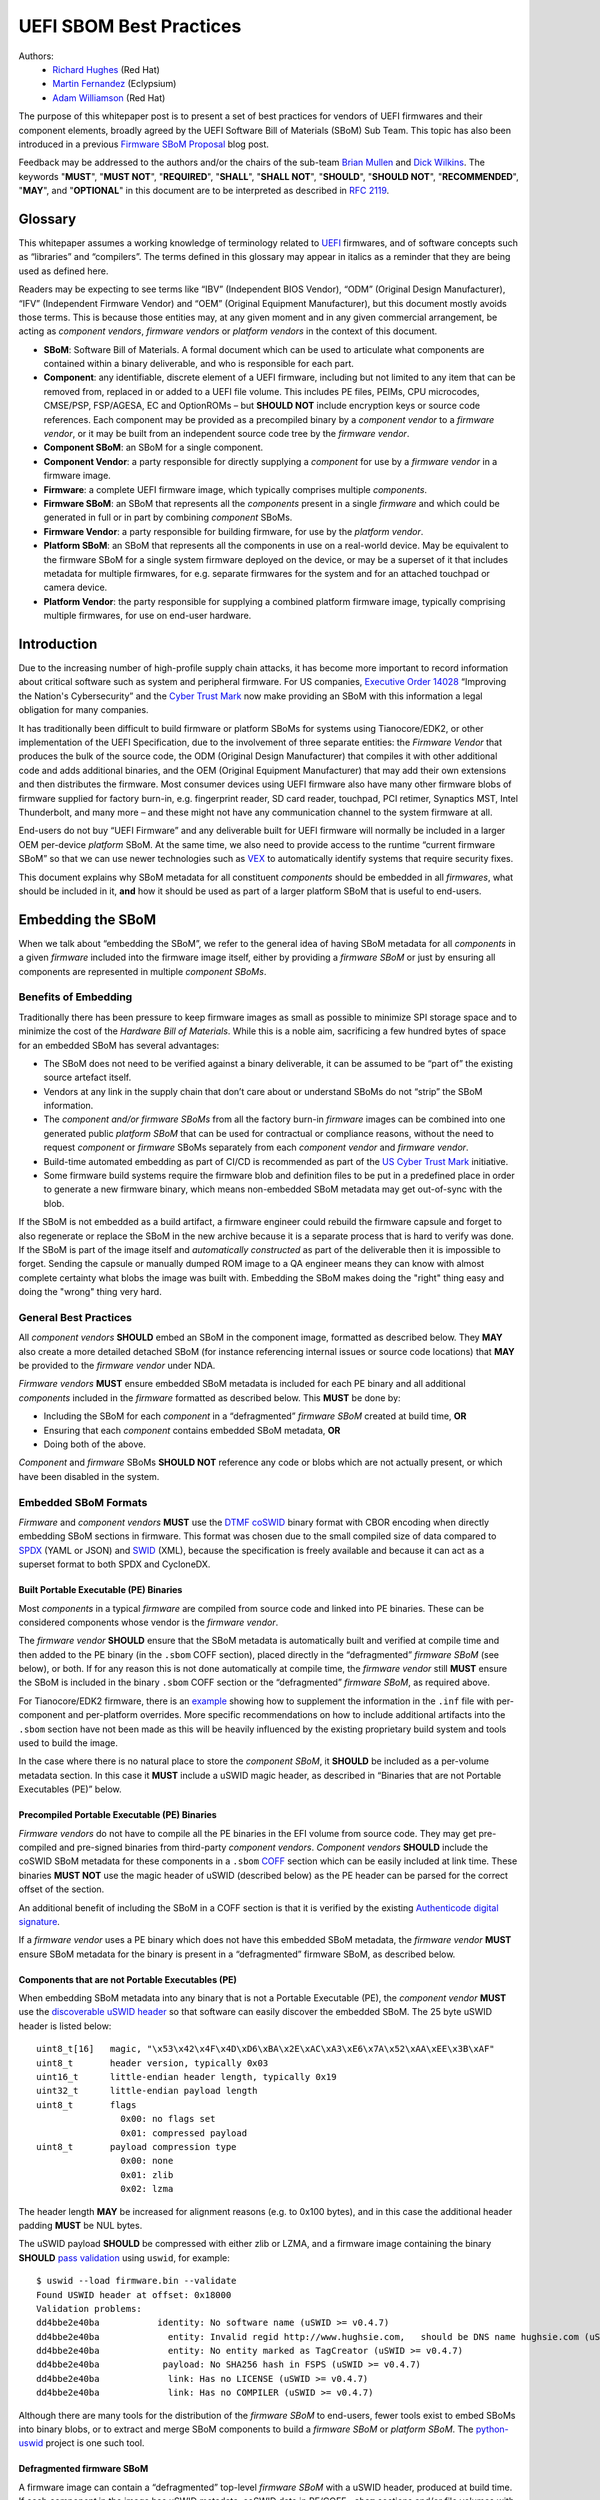 UEFI SBOM Best Practices
########################

Authors:
 * `Richard Hughes <mailto:rhughes@redhat.com>`_ (Red Hat)
 * `Martin Fernandez <mailto:martin.fernandez@eclypsium.com>`_ (Eclypsium)
 * `Adam Williamson <mailto:awilliam@redhat.com>`_ (Red Hat)

The purpose of this whitepaper post is to present a set of best practices for vendors of UEFI firmwares and their component elements, broadly agreed by the UEFI Software Bill of Materials (SBoM) Sub Team.
This topic has also been introduced in a previous `Firmware SBoM Proposal <https://uefi.org/blog/firmware-sbom-proposal>`_ blog post.

Feedback may be addressed to the authors and/or the chairs of the sub-team `Brian Mullen <mailto:BrianM@ami.com>`_ and `Dick Wilkins <mailto:dick_wilkins@phoenix.com>`_.
The keywords "**MUST**", "**MUST NOT**", "**REQUIRED**", "**SHALL**", "**SHALL NOT**", "**SHOULD**", "**SHOULD NOT**", "**RECOMMENDED**",  "**MAY**", and "**OPTIONAL**" in this document are to be interpreted as described in `RFC 2119 <https://www.rfc-editor.org/rfc/rfc2119>`_.

Glossary
********

This whitepaper assumes a working knowledge of terminology related to `UEFI <https://uefi.org/>`_ firmwares, and of software concepts such as “libraries” and “compilers”.
The terms defined in this glossary may appear in italics as a reminder that they are being used as defined here.

Readers may be expecting to see terms like “IBV” (Independent BIOS Vendor), “ODM” (Original Design Manufacturer), “IFV” (Independent Firmware Vendor) and “OEM” (Original Equipment Manufacturer), but this document mostly avoids those terms.
This is because those entities may, at any given moment and in any given commercial arrangement, be acting as *component vendors*, *firmware vendors* or *platform vendors* in the context of this document.

* **SBoM**: Software Bill of Materials.
  A formal document which can be used to articulate what components are contained within a binary deliverable, and who is responsible for each part.
* **Component**: any identifiable, discrete element of a UEFI firmware, including but not limited to any item that can be removed from, replaced in or added to a UEFI file volume.
  This includes PE files, PEIMs, CPU microcodes, CMSE/PSP, FSP/AGESA, EC and OptionROMs – but **SHOULD NOT** include encryption keys or source code references.
  Each component may be provided as a precompiled binary by a *component vendor* to a *firmware vendor*, or it may be built from an independent source code tree by the *firmware vendor*.
* **Component SBoM**: an SBoM for a single component.
* **Component Vendor**: a party responsible for directly supplying a *component* for use by a *firmware vendor* in a firmware image.
* **Firmware**: a complete UEFI firmware image, which typically comprises multiple *components*.
* **Firmware SBoM**: an SBoM that represents all the *components* present in a single *firmware* and which could be generated in full or in part by combining *component* SBoMs.
* **Firmware Vendor**: a party responsible for building firmware, for use by the *platform vendor*.
* **Platform SBoM**: an SBoM that represents all the components in use on a real-world device.
  May be equivalent to the firmware SBoM for a single system firmware deployed on the device, or may be a superset of it that includes metadata for multiple firmwares, for e.g. separate firmwares for the system and for an attached touchpad or camera device.
* **Platform Vendor**: the party responsible for supplying a combined platform firmware image, typically comprising multiple firmwares, for use on end-user hardware.

Introduction
************

Due to the increasing number of high-profile supply chain attacks, it has become more important to record information about critical software such as system and peripheral firmware.
For US companies, `Executive Order 14028 <https://www.nist.gov/itl/executive-order-14028-improving-nations-cybersecurity>`_ “Improving the Nation's Cybersecurity” and the `Cyber Trust Mark <https://www.fcc.gov/cybersecurity-certification-mark>`_ now make providing an SBoM with this information a legal obligation for many companies.

It has traditionally been difficult to build firmware or platform SBoMs for systems using Tianocore/EDK2, or other implementation of the UEFI Specification, due to the involvement of three separate entities: the *Firmware Vendor* that produces the bulk of the source code, the ODM (Original Design Manufacturer) that compiles it with other additional code and adds additional binaries, and the OEM (Original Equipment Manufacturer) that may add their own extensions and then distributes the firmware.
Most consumer devices using UEFI firmware also have many other firmware blobs of firmware supplied for factory burn-in, e.g. fingerprint reader, SD card reader, touchpad, PCI retimer, Synaptics MST, Intel Thunderbolt, and many more – and these might not have any communication channel to the system firmware at all.

End-users do not buy “UEFI Firmware” and any deliverable built for UEFI firmware will normally be included in a larger OEM per-device *platform* SBoM.
At the same time, we also need to provide access to the runtime “current firmware SBoM” so that we can use newer technologies such as `VEX <https://www.cisa.gov/sites/default/files/publications/VEX_Use_Cases_Document_508c.pdf>`_ to automatically identify systems that require security fixes.

This document explains why SBoM metadata for all constituent *components* should be embedded in all *firmwares*, what should be included in it, **and** how it should be used as part of a larger platform SBoM that is useful to end-users.

Embedding the SBoM
******************

When we talk about “embedding the SBoM”, we refer to the general idea of having SBoM metadata for all *components* in a given *firmware* included into the firmware image itself, either by providing a *firmware SBoM* or just by ensuring all components are represented in multiple *component SBoMs*.

Benefits of Embedding
=====================

Traditionally there has been pressure to keep firmware images as small as possible to minimize SPI storage space and to minimize the cost of the *Hardware Bill of Materials*.
While this is a noble aim, sacrificing a few hundred bytes of space for an embedded SBoM has several advantages:

* The SBoM does not need to be verified against a binary deliverable, it can be assumed to be “part of” the existing source artefact itself.
* Vendors at any link in the supply chain that don’t care about or understand SBoMs do not “strip” the SBoM information.
* The *component and/or firmware SBoMs* from all the factory burn-in *firmware* images can be combined into one generated public *platform SBoM* that can be used for contractual or compliance reasons, without the need to request *component* or *firmware* SBoMs separately from each *component vendor* and *firmware vendor*.
* Build-time automated embedding as part of CI/CD is recommended as part of the `US Cyber Trust Mark <https://www.osfc.io/2023/talks/us-cyber-trust-mark-is-your-firmware-ready/>`_ initiative.
* Some firmware build systems require the firmware blob and definition files to be put in a predefined place in order to generate a new firmware binary, which means non-embedded SBoM metadata may get out-of-sync with the blob.

If the SBoM is not embedded as a build artifact, a firmware engineer could rebuild the firmware capsule and forget to also regenerate or replace the SBoM in the new archive because it is a separate process that is hard to verify was done.
If the SBoM is part of the image itself and *automatically constructed* as part of the deliverable then it is impossible to forget.
Sending the capsule or manually dumped ROM image to a QA engineer means they can know with almost complete certainty what blobs the image was built with.
Embedding the SBoM makes doing the "right" thing easy and doing the "wrong" thing very hard.


General Best Practices
======================

All *component vendors* **SHOULD** embed an SBoM in the component image, formatted as described below.
They **MAY** also create a more detailed detached SBoM (for instance referencing internal issues or source code locations) that **MAY** be provided to the *firmware vendor* under NDA.

*Firmware vendors* **MUST** ensure embedded SBoM metadata is included for each PE binary and all additional *components* included in the *firmware* formatted as described below.
This **MUST** be done by:

* Including the SBoM for each *component* in a “defragmented” *firmware SBoM* created at build time, **OR**
* Ensuring that each *component* contains embedded SBoM metadata, **OR**
* Doing both of the above.

*Component* and *firmware* SBoMs **SHOULD NOT** reference any code or blobs which are not actually present, or which have been disabled in the system.

Embedded SBoM Formats
=====================

*Firmware* and *component vendors* **MUST** use the `DTMF coSWID <https://datatracker.ietf.org/doc/rfc9393/>`_ binary format with CBOR encoding when directly embedding SBoM sections in firmware.
This format was chosen due to the small compiled size of data compared to `SPDX <https://spdx.dev/use/specifications/>`_ (YAML or JSON) and `SWID <https://www.iso.org/standard/65666.html>`_ (XML), because the specification is freely available and because it can act as a superset format to both SPDX and CycloneDX.

Built Portable Executable (PE) Binaries
---------------------------------------

Most *components* in a typical *firmware* are compiled from source code and linked into PE binaries.
These can be considered components whose vendor is the *firmware vendor*.

The *firmware vendor* **SHOULD** ensure that the SBoM metadata is automatically built and verified at compile time and then added to the PE binary (in the ``.sbom`` COFF section), placed directly in the “defragmented” *firmware SBoM* (see below), or both.
If for any reason this is not done automatically at compile time, the *firmware vendor* still **MUST** ensure the SBoM is included in the binary ``.sbom`` COFF section or the “defragmented” *firmware SBoM*, as required above.

For Tianocore/EDK2 firmware, there is an `example <https://github.com/hughsie/uswid-uefi-example>`_ showing how to supplement the information in the ``.inf`` file with per-component and per-platform overrides.
More specific recommendations on how to include additional artifacts into the ``.sbom`` section have not been made as this will be heavily influenced by the existing proprietary build system and tools used to build the image.

In the case where there is no natural place to store the *component SBoM*, it **SHOULD** be included as a per-volume metadata section. In this case it **MUST** include a uSWID magic header, as described in “Binaries that are not Portable Executables (PE)” below.

Precompiled Portable Executable (PE) Binaries
---------------------------------------------

*Firmware vendors* do not have to compile all the PE binaries in the EFI volume from source code.
They may get pre-compiled and pre-signed binaries from third-party *component vendors*.
*Component vendors* **SHOULD** include the coSWID SBoM metadata for these components in a ``.sbom`` `COFF <https://learn.microsoft.com/en-us/windows/win32/debug/pe-format>`_ section which can be easily included at link time.
These binaries **MUST NOT** use the magic header of uSWID (described below) as the PE header can be parsed for the correct offset of the section.

An additional benefit of including the SBoM in a COFF section is that it is verified by the existing `Authenticode digital signature <https://learn.microsoft.com/en-us/windows-hardware/drivers/install/authenticode>`_.

If a *firmware vendor* uses a PE binary which does not have this embedded SBoM metadata, the *firmware vendor* **MUST** ensure SBoM metadata for the binary is present in a “defragmented” firmware SBoM, as described below.

Components that are not Portable Executables (PE)
-------------------------------------------------

When embedding SBoM metadata into any binary that is not a Portable Executable  (PE), the *component vendor* **MUST** use the `discoverable uSWID header <https://github.com/hughsie/python-uswid#coswid-with-uswid-header>`_ so that software can easily discover the embedded SBoM.
The 25 byte uSWID header is listed below:

::

  uint8_t[16]   magic, "\x53\x42\x4F\x4D\xD6\xBA\x2E\xAC\xA3\xE6\x7A\x52\xAA\xEE\x3B\xAF"
  uint8_t       header version, typically 0x03
  uint16_t      little-endian header length, typically 0x19
  uint32_t      little-endian payload length
  uint8_t       flags
                  0x00: no flags set
                  0x01: compressed payload
  uint8_t       payload compression type
                  0x00: none
                  0x01: zlib
                  0x02: lzma

The header length **MAY** be increased for alignment reasons (e.g. to 0x100 bytes), and in this case the additional header padding **MUST** be NUL bytes.

The uSWID payload **SHOULD** be compressed with either zlib or LZMA, and a firmware image containing the binary **SHOULD** `pass validation <https://github.com/hughsie/python-uswid/pull/58>`_ using ``uswid``, for example:

::

  $ uswid --load firmware.bin --validate
  Found USWID header at offset: 0x18000
  Validation problems:
  dd4bbe2e40ba           identity: No software name (uSWID >= v0.4.7)
  dd4bbe2e40ba             entity: Invalid regid http://www.hughsie.com,   should be DNS name hughsie.com (uSWID >= v0.4.7)
  dd4bbe2e40ba             entity: No entity marked as TagCreator (uSWID >= v0.4.7)
  dd4bbe2e40ba            payload: No SHA256 hash in FSPS (uSWID >= v0.4.7)
  dd4bbe2e40ba             link: Has no LICENSE (uSWID >= v0.4.7)
  dd4bbe2e40ba             link: Has no COMPILER (uSWID >= v0.4.7)

Although there are many tools for the distribution of the *firmware SBoM* to end-users, fewer tools exist to embed SBoMs into binary blobs, or to extract and merge SBoM components to build a *firmware SBoM* or *platform SBoM*. The `python-uswid <https://github.com/hughsie/python-uswid>`_ project is one such tool.

Defragmented firmware SBoM
--------------------------

A firmware image can contain a “defragmented” top-level *firmware SBoM* with a uSWID header, produced at build time. If each *component* in the image has uSWID metadata, coSWID data in PE/COFF ``.sbom`` sections and/or file volumes with uSWID metadata, the *firmware vendor* **MAY** omit this *firmware SBoM*. If not, the *firmware vendor* **MUST** include it.

If the *firmware SBoM* is present:

* It **MUST** contain all *component SBoMs* present in the image.
  This requirement is to ensure that tools do not need to combine and deduplicate *component SBoMs* with the *firmware SBoM* to provide all available information.
* It **SHOULD** be compressed.
* The components **MAY** also have *component SBoMs* as described in this document, to allow them to be analyzed in isolation.

Data Provided by the SBoM
*************************

The purpose of an SBoM is to tell the end-user what components make up the software deliverable, and to give them information on where it was retrieved from or built. The questions end-users need to be able to answer are “what version of OpenSSL is included, and where did it come from” and “do I trust all the companies contributing code and binaries to this image”. Answering the *what* and *who* in a standardized way also allows us to use other specifications such as VEX.

In this section we use the term “SBoM component” to refer to a single item within an SBoM (in a coSWID SBoM, this is a single tag). 

Each SBoM component **SHOULD** describe either:

* A single *component*, as defined in the `glossary`_, or
* An individually identifiable part of a *component* which has security and/or licensing implications in its own right, for example an image loading library used by a PE binary, or
* Something which has security and/or licensing implications and which was used to produce a *component* but which is not present in the *component* itself, for example a compiler used to produce a PE binary, or
* Any kind of defined superset collections such as optional features or “value add” options that may be matched from a VEX file (see below).

Each *component* **MUST** be represented by an SBoM component in its *component SBoM*, or the *firmware SBoM* if the component does not have its own SBoM (see the `Embedding the SBoM`_ section above for possible scenarios).
Libraries, compilers etc. **SHOULD** be represented by SBoM components (see the `Component Relationships`_ section below for more on this).
Defined superset collections **MAY** be represented as SBoM components.
Thus, a *component SBoM* or *firmware SBoM* **MUST** contain at least one tag, and **MAY** contain more.

Required Attributes
===================


Each tag:

* **MUST** have an identifier in the form of a GUID.
  See the `Identifier`_ section below for more details.
* **MUST** have a non-zero length descriptive name, e.g. “CryptoDxe”, and **SHOULD NOT** include a file extension as this is already included in the SWID payload section.
* **MUST** have at least one entity entry and **SHOULD** have more than one, if more than one legal entity is involved in its creation, maintenance and/or distribution.
   * One entity **MUST** have the tag-creator role.
   * One entity **MUST** have the software-creator role, and it **MAY** be the same entity as the one specified in tag-creator.
     See the `Vendor Entity`_ section below for details.
   * In specifying entity roles, vendors **SHOULD** be careful not to make business relationships public that are not already in the public domain.
* **MUST** have a version, which **SHOULD** be a semantic version like ``1.2.3``.
* **MUST** have a file hash that is generated from all the source files, if it is a binary built from source code or other constituent parts. This **MUST** be either a SHA-1 or SHA-256 hash.
   * This is what uSWID calls a “colloquial version”
* **SHOULD** have a revision control tree hash which **MUST** be either a SHA-1 or SHA-256 hash (e.g. the output from ``git describe``), if it is a binary built from source code under revision control.
   * This is what uSWID calls an “edition”
* **MAY** or **MUST** include one or more link entries expressing relationship(s) to another SBoM component. See the `Component Relationships`_ section below for details, including when link entries are **REQUIRED** and when they are **OPTIONAL**.

Identifier
----------

In some cases the most obvious identifier to use for the SBoM component (the identity) is already in a GUID form – for instance using the UEFI GUID defined in an official specification or reference implementation.
In other cases like GCC (where there is no GUID defined) vendors **MUST** use a ``swid:`` prefix to generate a GUID that is linked within the object.
Using a GUID is deliberate because it can obscure internal references and it can be encoded as a 128 bit number in coSWID.


Example component IDs could include:

* ``swid:intel-microcode-706E5-80``
* ``swid:gcc``
* ``f43cae5a-baea-5023-bc90-3a83cd4785cc which is UUID(DNS, “gcc”)``

Some of this information is already present in projects such as EDK2 in the various ``.inf`` files.

*Firmware vendors* and *component vendors* **SHOULD** consult with any upstream projects before deciding identifier GUIDs.

Forked components modified by the *firmware vendor* **MUST** have an identifier different from the upstream component identifier.

The identifier GUID:

* **SHOULD NOT** include the component version, file or tree hash or revision.
* **MAY** allow comparing some components against SBoMs from different vendors.

Vendor Entity
-------------

An “entity” describes a party responsible for the creation, maintenance, and/or distribution of a firmware or component.
An entity can perform one or more roles (e.g. creator, maintainer and distributor), and multiple entities (even with the same role) can be defined for each component.

For instance, Intel FSP is created by Intel, maintained by Intel, and distributed by Intel.
A modified DXE might be originally created by Intel in EDK2, but be modified by and maintained by AMI and distributed by Lenovo.
In this case, the component for the FSP would have only one entity entry, but the component for the DXE would have 3 entity entries.

For each entity entry:

* The name **MUST** be the legal or common-use name of the open source project, the component vendor, the firmware vendor, or the platform vendor.
* The registration ID **MUST** be the DNS name of the named legal entity, or the DNS name of the upstream project URL in the case of open source projects.

Component Relationships
-----------------------

SBoM component links are used to supply additional information about how components relate to each other.
They also include any required licensing information, statically linked libraries and links to additional resources.
SBoM components **MAY** use multiple links, even of the same relationship type.

* SBoM components representing open source software **MUST** include one or more license link(s) indicating all licenses that apply.
   * The URL for each license link **MUST** be the SPDX license URL, e.g: ``https://spdx.org/licenses/LGPL-2.1-or-later.html``
   * The ``license`` relationship type **MUST** be used.
   * All open source code **SHOULD** be identified with its own SBoM component to allow verification of license compliance.
* SBoM components representing non-open source software **SHOULD** include one or more license link(s) indicating all licenses that apply.
   * The URL for each license link **MUST** be a public webpage with the full text of the proprietary license.
   * The ``license`` relationship type **MUST** be used.
* SBoM components representing compiled binaries **SHOULD** reference SBoM components representing the compiler and linker used to build the binary where possible.
   * The ``see-also`` relationship type **MUST** be used, and the ``swid``-prefixed URL **MUST** be an existing component identifier defined in the component or firmware SBoM.
* SBoM components representing compiled binaries **SHOULD** reference SBoM components representing libraries that are linked into the binary and that may be referenced in VEX documents (see below).
   * The ``requires`` relationship type **MUST** be used, and the ``swid``-prefixed URL **MUST** point to an existing component in the SBoM.
* SBoM components **MAY** include a link specifying the source URL where they can be downloaded. e.g. ``https://github.com/intel/FSP/AmberLakeFspBinPkg``
   * The ``installationmedia`` relationship type **MUST** be used.

SBoM Information Flow
*********************

The figure below shows the possible flows of SBoM information from the *component vendor(s)*, *firmware vendor(s)* and/or *platform vendor* to the end-user.
VEX data (see below) is used to notify the end user about security issues of components referenced by the SBoM.

Depending on existing business relationships, the *firmware vendor* (the ODM) may take on some of the responsibilities of the platform vendor (the OEM) or the *component vendor* (the IBV).

Dumping the SPI contents using an external SPI programmer or OS interface allows the end-user to extract a “current” firmware SBoM.
This allows analyzing the image without having access to a public SBoM provided by the platform vendor or a vendor neutral firmware provider like the `Linux Vendor Firmware Service <https://fwupd.org/>`_ (“LVFS”).

To comply with Executive Order 14028, OEM vendors **SHOULD** also publish either the SPDX or CycloneDX SBoM export as a downloadable file on the public device webpage.
The SHA-256 checksum of the generated SBoM **SHOULD** be used as the unique collection ID for the component and firmware SBoMs.
This enables the SBoM to be found using a search engine even if the original OEM has been renamed or the device HTML URI has been modified.

Using VEX Rules
***************

Vulnerability Exploitability eXchange (VEX) allows a *component vendor* to assert the status of a specific vulnerability in a particular firmware.
VEX can have any of the following “status” values for each component:

* **Not affected**: No remediation is required regarding this vulnerability.
* **Affected**: Actions are recommended to remediate or address this vulnerability.
* **Fixed**: Represents that these product versions contain a fix for the vulnerability.
* **Under Investigation**: It is not yet known whether these product versions are affected by the vulnerability.

Only the entity with the source code tree and the config files used to build it (usually the IBV or ODM) has all the information required to know whether a given EFI binary is affected by a specific vulnerability.

If our aim is to find out if a specific firmware is vulnerable to a specific security issue, there are only three ways to solve this without access to a complete SBoM:
* The end-user asks the *component vendor*, who finds the firmware version, checks out the source code for that revision, then looks for affected code, and replies with the answer.
* The *component vendor* proactively passes detailed vulnerability status and remediation info to the immediate downstream supply chain partner, who then in turn proactively passes this down to each customer.
* The *component vendor* shares the code and the config to the customer and assumes the customer can work it out themselves.

We consider these ways to be clearly unsatisfactory.
Therefore, both *component* and *platform vendors* **SHOULD** upload the SBoM to a trusted neutral entity, allowing multiple customers and end-users to query the information.
The neutral entity **MAY** also process additional trusted VEX data directly from *component vendors*, which allows *firmware* to automatically be marked as *affected* or *not affected* without direct involvement of the *firmware vendor*.

Vendors writing VEX rules MUST use the same identifier as used in the SBoM.
VEX product IDs are specified using PURL, and the GUID **MUST** be used as the component name.
Where a semantic version is required it **MAY** also be specified.

For example:

* ``pkg:dca533ab-2c1f-4327-9b2b-09ac19533404``
* ``pkg:dca533ab-2c1f-4327-9b2b-09ac19533404@15.35.2039``

Further details about using Vulnerability Exploitability eXchange (VEX) standards such as OpenVEX with embedded firmware SBoMs will be provided in the future.

Final Comments
**************

This SBoM initiative has significant buy-in from affected ISVs, IBVs, ODMs and OEMs – and with these sets of recommendations we feel sure that the resulting firmware SBoM will be useful to security teams and end-users alike.
This would greatly benefit the entire firmware ecosystem and make the global supply chain measurably safer.

Appendix
********

External SBoM Metadata
======================

This document strongly encourages vendors to embed the SBoM metadata into the respective binaries, but there are two situations where externally referenced SBoM metadata would be allowed:
* Where the binary is loaded onto critically space-constrained devices, for example microcode that is loaded into the processor itself.
* Where only later newer versions of the component have embedded SBoM metadata, and backwards compatibility is required with older revisions.

In these cases, the *component vendor* **MUST** provide “detached metadata” from the same source (or in the same archive file) as is used to distribute the immutable blob.

As the SBoM metadata is detached, vendors **MUST** ensure that the files do not get “out of sync” and are updated at the same time in the firmware source tree.
Detached metadata **MUST** `always contain the SHA256 hash value of the binary <https://github.com/hughsie/python-uswid/#use-cases>`_ as evidence to allow validation and **MAY** be signed using a detached signature if the archive is not already signed.
The public key **SHOULD** be distributed on a keyserver or company website for verification.

Wasted Space Concerns
=====================

Some vendors have expressed concerns about “wasted” space from including the SBoM data in the binary image.
For source components such as CPU microcode, a single component *identity* and vendor *entity* for a single component would use an additional ~350 bytes (zlib compressed coSWID), compared to 48kB for the average EFI binary and 25kb for a typical vendor BGRT “splash” logo.

The ``uswid`` command can automatically `generate <https://github.com/hughsie/python-uswid#generating-test-data>`_ a complete “worst case” platform SBoM with 1000 plausible components.
This SBoM requires an additional 140kB of SPI flash space (uncompressed coSWID), or 60kB when compressed with LZMA.
For reference, the average free space in an Intel Flash ROM BIOS partition is 5.26Mb, where “free space” is defined as a greater than 100KiB stream of consecutive 0xFF’s after the first detected EFI file volume.
Adding the SBoM as embedded metadata would use 1.1% of the available free space.
Other firmware ecosystems such as Coreboot also `now include SBoM generation <https://doc.coreboot.org/sbom/sbom.html>`_ as part of the monolithic image.

Getting the Runtime SBoM
========================

The ACPI ``SBOM`` ACPI table may be used in the future to return the coSWID formatted binary SBoM data from any device exporting an ACPI callable interface.
Further details will be provided when the SBOM table has been implemented.

If the platform allows direct access to the system SPI device then the entire firmware image can be dumped to a local file and analyzed by tools such as ``uswid``.

Signing the SBoM
================

The embedded SBoM **MAY** be signed, and **MAY** also be included in the firmware checksum.
The signing step is optional because a malicious silicon provider can typically do much worse things (e.g. adding or replacing a DXE binary) than modify the SBoM metadata.

Using the LVFS
==============

When firmware is uploaded to the LVFS it automatically extracts all available SBoM metadata and generates `a HTML page <https://fwupd.org/lvfs/devices/component/64327/swid>`_ with SPDX, SWID and CycloneDX download links that can be used for compliance purposes.
The LVFS **MAY** allow vendors to upload firmware or platform SBoMs without uploading the firmware binary.
Other services like Windows Update may offer this service in the future.


The VEX "trusted neutral entity" **MAY** also be the LVFS, even for firmware updates not distributed by the LVFS.
Uploading VEX data requires vendors to register  `_for a LVFS vendor account <https://lvfs.readthedocs.io/en/latest/apply.html>`_ which is available at no cost.
